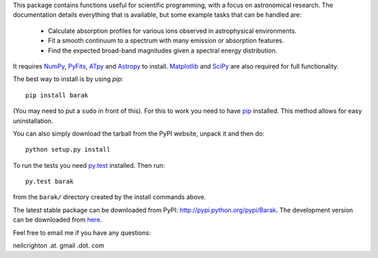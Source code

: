 This package contains functions useful for scientific programming,
with a focus on astronomical research. The documentation details
everything that is available, but some example tasks that can be
handled are:

  * Calculate absorption profiles for various ions observed in
    astrophysical environments.
  * Fit a smooth continuum to a spectrum with many emission or
    absorption features.
  * Find the expected broad-band magnitudes given a spectral energy
    distribution.

It requires `NumPy <http://numpy.scipy.org/>`_, `PyFits
<http://www.stsci.edu/institute/software_hardware/pyfits/Download>`_,
`ATpy <http://atpy.github.com/>`_ and `Astropy <http://astropy.org>`_
to install. `Matplotlib <http://matplotlib.sourceforge.net/>`_ and
`SciPy <http://www.scipy.org/>`_ are also required for full
functionality.

The best way to install is by using `pip`::

   pip install barak

(You may need to put a ``sudo`` in front of this). For this to work
you need to have `pip
<http://www.pip-installer.org/en/latest/index.html>`_ installed. This
method allows for easy uninstallation.

You can also simply download the tarball from the PyPI website, unpack
it and then do::

   python setup.py install

To run the tests you need `py.test <http://pytest.org/latest/>`_
installed.  Then run::

   py.test barak 

from the ``barak/`` directory created by the install commands above.

The latest stable package can be downloaded from PyPI: http://pypi.python.org/pypi/Barak.
The development version can be downloaded from `here <https://github.com/nhmc/Barak>`_.

Feel free to email me if you have any questions: 

neilcrighton .at. gmail .dot. com

